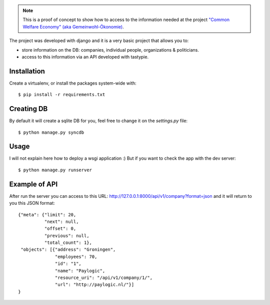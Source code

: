 .. note:: This is a proof of concept to show how to access to the
          information needed at the project `"Common Welfare Economy" (aka
          Gemeinwohl-Ökonomie) <http://www.gemeinwohl-oekonomie.org/en/>`_.

The project was developed with django and it is a very basic project that
allows you to:

- store information on the DB: companies, individual people, organizations &
  politicians.
- access to this information via an API developed with tastypie.


Installation
------------

Create a virtualenv, or install the packages system-wide with::

    $ pip install -r requirements.txt


Creating DB
-----------

By default it will create a sqlite DB for you, feel free to change it on the
`settings.py` file::

    $ python manage.py syncdb


Usage
-----

I will not explain here how to deploy a wsgi application :) But if you want
to check the app with the dev server::

    $ python manage.py runserver


Example of API
--------------

After run the server you can access to this URL:
http://127.0.0.1:8000/api/v1/company?format=json and it will return to you
this JSON format::

    {"meta": {"limit": 20,
              "next": null,
              "offset": 0,
              "previous": null,
              "total_count": 1},
     "objects": [{"address": "Groningen",
                  "employees": 70,
                  "id": "1",
                  "name": "Paylogic",
                  "resource_uri": "/api/v1/company/1/",
                  "url": "http://paylogic.nl/"}]
    }
